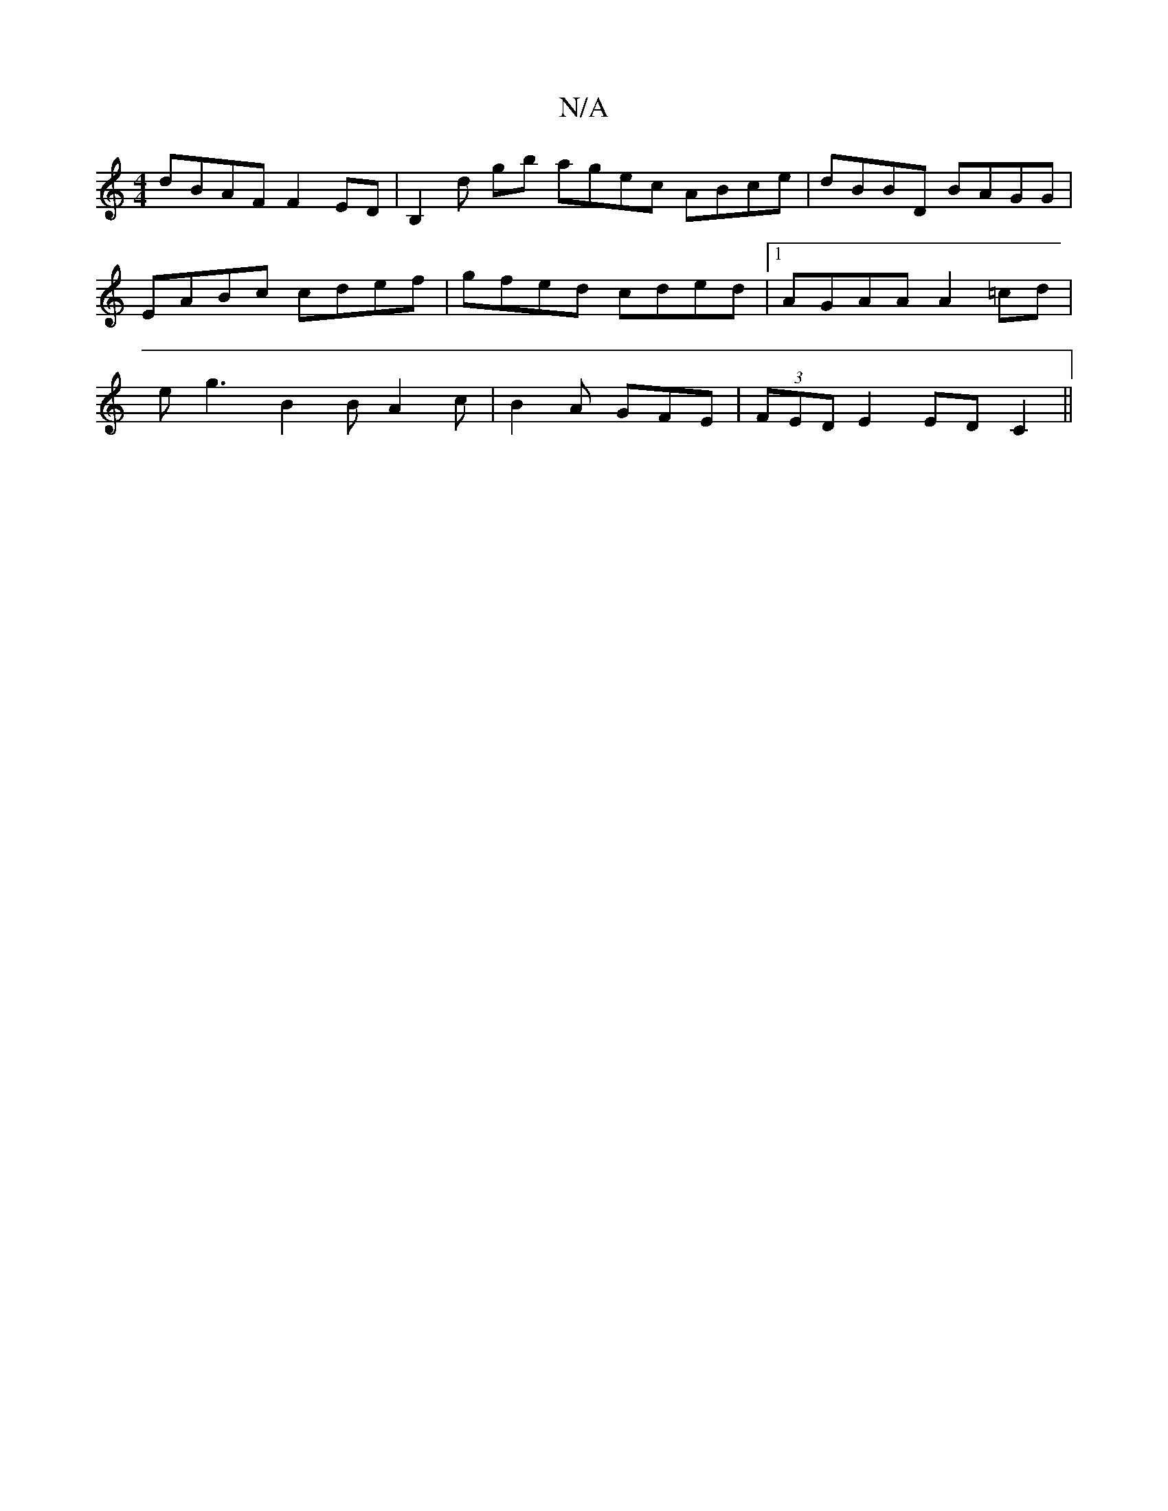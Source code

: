 X:1
T:N/A
M:4/4
R:N/A
K:Cmajor
2 dBAF F2ED|B,2 D' gb agec ABce|dBBD BAGG|EABc cdef|gfed cded|1 AGAA A2 =cd|eg3 B2B A2c|B2A GFE|(3FED E2 ED C2||

FAz DCE/c/d|c2c2 d2cB|Afef e2 cd|edcd B2BG:|2 B2AG EFGA|BA~G2 D4||:d2 d2 fg/f/|Ad de:|